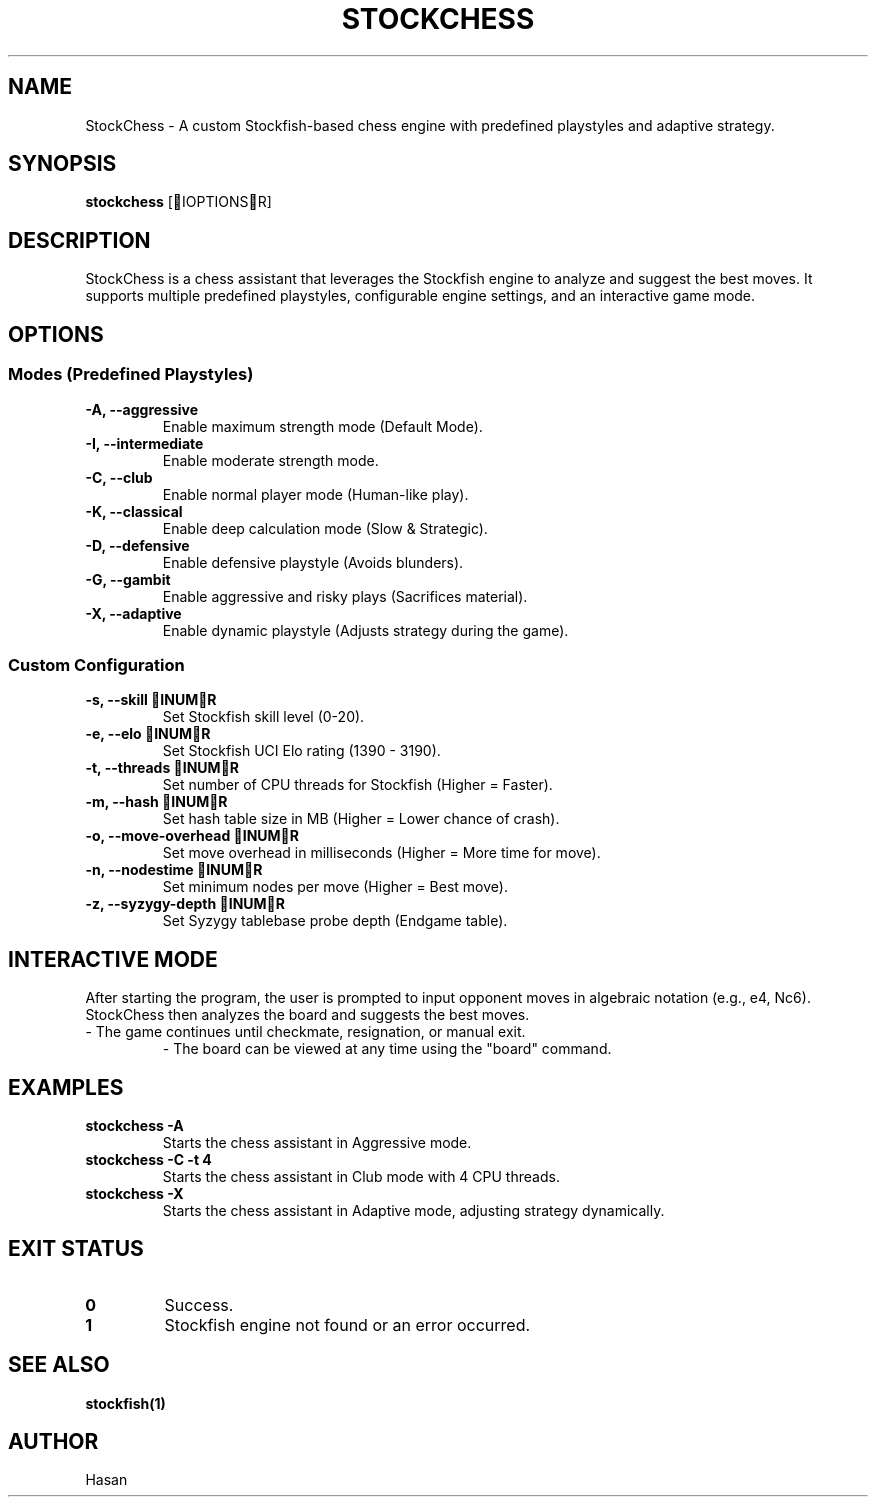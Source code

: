 .TH STOCKCHESS 1 "February 2025" "Stockfish Chess Assistant" "User Commands"
.SH NAME
StockChess \- A custom Stockfish-based chess engine with predefined playstyles and adaptive strategy.
.SH SYNOPSIS
.B stockchess
[IOPTIONSR]
.SH DESCRIPTION
StockChess is a chess assistant that leverages the Stockfish engine to analyze and suggest the best moves.
It supports multiple predefined playstyles, configurable engine settings, and an interactive game mode.
.SH OPTIONS
.SS Modes (Predefined Playstyles)
.TP
.B \-A, \-\-aggressive
Enable maximum strength mode (Default Mode).
.TP
.B \-I, \-\-intermediate
Enable moderate strength mode.
.TP
.B \-C, \-\-club
Enable normal player mode (Human-like play).
.TP
.B \-K, \-\-classical
Enable deep calculation mode (Slow & Strategic).
.TP
.B \-D, \-\-defensive
Enable defensive playstyle (Avoids blunders).
.TP
.B \-G, \-\-gambit
Enable aggressive and risky plays (Sacrifices material).
.TP
.B \-X, \-\-adaptive
Enable dynamic playstyle (Adjusts strategy during the game).

.SS Custom Configuration
.TP
.B \-s, \-\-skill INUMR
Set Stockfish skill level (0-20).
.TP
.B \-e, \-\-elo INUMR
Set Stockfish UCI Elo rating (1390 - 3190).
.TP
.B \-t, \-\-threads INUMR
Set number of CPU threads for Stockfish (Higher = Faster).
.TP
.B \-m, \-\-hash INUMR
Set hash table size in MB (Higher = Lower chance of crash).
.TP
.B \-o, \-\-move-overhead INUMR
Set move overhead in milliseconds (Higher = More time for move).
.TP
.B \-n, \-\-nodestime INUMR
Set minimum nodes per move (Higher = Best move).
.TP
.B \-z, \-\-syzygy-depth INUMR
Set Syzygy tablebase probe depth (Endgame table).

.SH INTERACTIVE MODE
After starting the program, the user is prompted to input opponent moves in algebraic notation (e.g., e4, Nc6). 
StockChess then analyzes the board and suggests the best moves.
.TP
\- The game continues until checkmate, resignation, or manual exit.
\- The board can be viewed at any time using the "board" command.

.SH EXAMPLES
.B stockchess \-A
.RS
Starts the chess assistant in Aggressive mode.
.RE
.B stockchess \-C \-t 4
.RS
Starts the chess assistant in Club mode with 4 CPU threads.
.RE
.B stockchess \-X
.RS
Starts the chess assistant in Adaptive mode, adjusting strategy dynamically.
.RE

.SH EXIT STATUS
.TP
.B 0
Success.
.TP
.B 1
Stockfish engine not found or an error occurred.

.SH SEE ALSO
.BR stockfish(1)

.SH AUTHOR
Hasan

